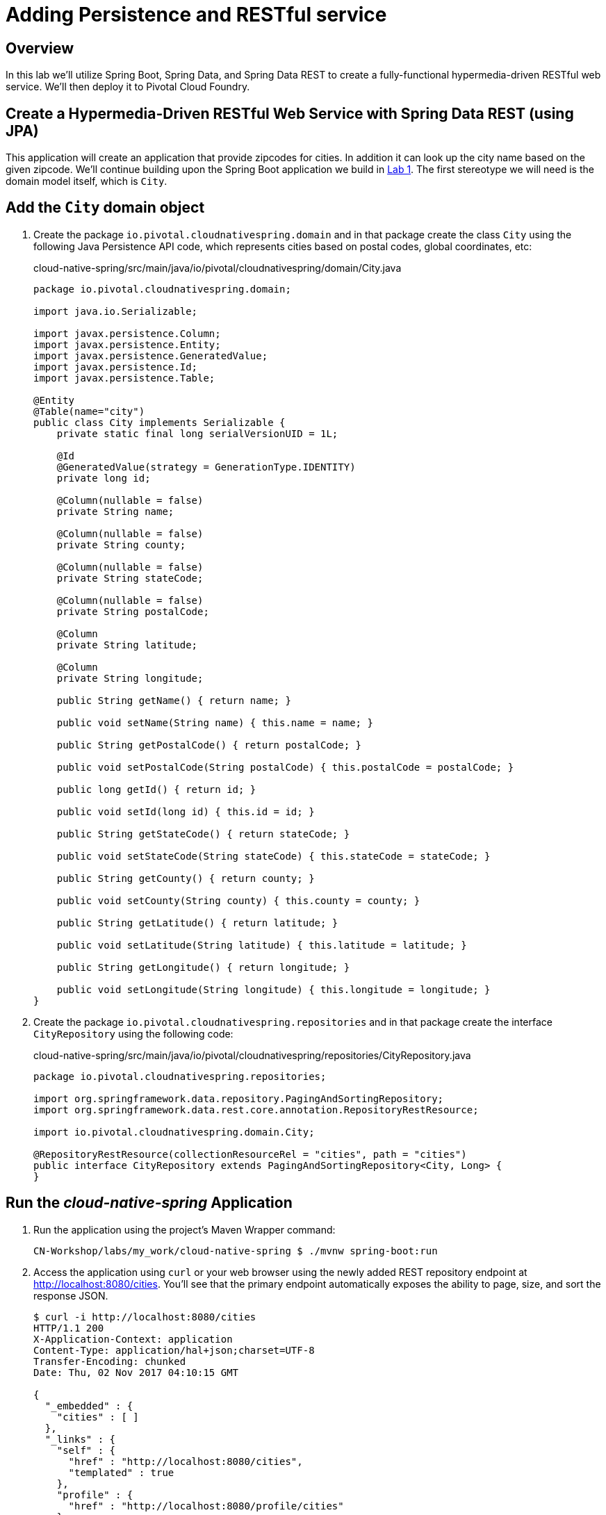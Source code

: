 ifdef::env-github[]
:tip-caption: :bulb:
:note-caption: :information_source:
:important-caption: :heavy_exclamation_mark:
:caution-caption: :fire:
:warning-caption: :warning:
endif::[]

= Adding Persistence and RESTful service

== Overview

[.lead]
In this lab we'll utilize Spring Boot, Spring Data, and Spring Data REST to create a fully-functional hypermedia-driven RESTful web service. We'll then deploy it to Pivotal Cloud Foundry.

== Create a Hypermedia-Driven RESTful Web Service with Spring Data REST (using JPA)

This application will create an application that provide zipcodes for cities. In addition it can look up the city name based on the given zipcode. We'll continue building upon the Spring Boot application we build in link:../lab01/lab01.adoc[Lab 1].  The first stereotype we will need is the domain model itself, which is `City`.

== Add the `City` domain object
. Create the package `io.pivotal.cloudnativespring.domain` and in that package create the class `City` using the following Java Persistence API code, which represents cities based on postal codes, global coordinates, etc:
+
.cloud-native-spring/src/main/java/io/pivotal/cloudnativespring/domain/City.java
[source,java,numbered]
----
package io.pivotal.cloudnativespring.domain;

import java.io.Serializable;

import javax.persistence.Column;
import javax.persistence.Entity;
import javax.persistence.GeneratedValue;
import javax.persistence.Id;
import javax.persistence.Table;

@Entity
@Table(name="city")
public class City implements Serializable {
    private static final long serialVersionUID = 1L;

    @Id
    @GeneratedValue(strategy = GenerationType.IDENTITY)
    private long id;

    @Column(nullable = false)
    private String name;

    @Column(nullable = false)
    private String county;

    @Column(nullable = false)
    private String stateCode;

    @Column(nullable = false)
    private String postalCode;

    @Column
    private String latitude;

    @Column
    private String longitude;

    public String getName() { return name; }

    public void setName(String name) { this.name = name; }

    public String getPostalCode() { return postalCode; }

    public void setPostalCode(String postalCode) { this.postalCode = postalCode; }

    public long getId() { return id; }

    public void setId(long id) { this.id = id; }

    public String getStateCode() { return stateCode; }

    public void setStateCode(String stateCode) { this.stateCode = stateCode; }

    public String getCounty() { return county; }

    public void setCounty(String county) { this.county = county; }

    public String getLatitude() { return latitude; }

    public void setLatitude(String latitude) { this.latitude = latitude; }

    public String getLongitude() { return longitude; }

    public void setLongitude(String longitude) { this.longitude = longitude; }
}
----

. Create the package `io.pivotal.cloudnativespring.repositories` and in that package create the interface `CityRepository` using the following code:
+
.cloud-native-spring/src/main/java/io/pivotal/cloudnativespring/repositories/CityRepository.java
[source,java,numbered]
----
package io.pivotal.cloudnativespring.repositories;

import org.springframework.data.repository.PagingAndSortingRepository;
import org.springframework.data.rest.core.annotation.RepositoryRestResource;

import io.pivotal.cloudnativespring.domain.City;

@RepositoryRestResource(collectionResourceRel = "cities", path = "cities")
public interface CityRepository extends PagingAndSortingRepository<City, Long> {
}
----


== Run the _cloud-native-spring_ Application

. Run the application using the project's Maven Wrapper command:
+
[source,bash]
----
CN-Workshop/labs/my_work/cloud-native-spring $ ./mvnw spring-boot:run
----

. Access the application using `curl` or your web browser using the newly added REST repository endpoint at http://localhost:8080/cities. You'll see that the primary endpoint automatically exposes the ability to page, size, and sort the response JSON.
+
[source,bash]
----
$ curl -i http://localhost:8080/cities
HTTP/1.1 200
X-Application-Context: application
Content-Type: application/hal+json;charset=UTF-8
Transfer-Encoding: chunked
Date: Thu, 02 Nov 2017 04:10:15 GMT

{
  "_embedded" : {
    "cities" : [ ]
  },
  "_links" : {
    "self" : {
      "href" : "http://localhost:8080/cities",
      "templated" : true
    },
    "profile" : {
      "href" : "http://localhost:8080/profile/cities"
    }
  },
  "page" : {
    "size" : 20,
    "totalElements" : 0,
    "totalPages" : 0,
    "number" : 0
  }
}
----

So what have you done? Created four small classes (including our unit test) and one build file, resulting in a fully-functional REST microservice. The application's `DataSource` is created automatically by Spring Boot using the in-memory database because no other `DataSource` was detected in the project.

Next we'll import some data.

== Importing Data

. Add this https://raw.githubusercontent.com/Pivotal-Field-Engineering/CN-Workshop/master/labs/lab02/import.sql[import.sql file] found in *CN-Workshop/labs/lab02/* to `src/main/resources`. This is a rather large dataset containing all of the postal codes in the United States and its territories. This file will automatically be picked up by Hibernate and imported into the in-memory database.
+
[source,bash]
----
CN-Workshop/labs/my_work/cloud-native-spring $ cp ../../lab02/import.sql src/main/resources/.
----

. Restart the application.
+
[source,bash]
----
CN-Workshop/labs/my_work/cloud-native-spring $ ./mvnw spring-boot:run
----

. Access the application again: http://localhost:8080/cities. Notice the appropriate hypermedia is included for `next`, `previous`, and `self`. You can also select pages and page size by utilizing `?size=n&page=n` on the URL string. Finally, you can sort the data utilizing `?sort=fieldName` (replace fieldName with a cities attribute).
+
[source,bash]
----
$ curl -i localhost:8080/cities
HTTP/1.1 200
X-Application-Context: application
Content-Type: application/hal+json;charset=UTF-8
Transfer-Encoding: chunked
Date: Thu, 02 Nov 2017 11:30:26 GMT

{
  "_embedded" : {
    "cities" : [ {
      "name" : "HOLTSVILLE",
      "county" : "SUFFOLK",
      "stateCode" : "NY",
      "postalCode" : "00501",
      "latitude" : "+40.922326",
      "longitude" : "-072.637078",
      "_links" : {
        "self" : {
          "href" : "http://localhost:8080/cities/1"
        },
        "city" : {
          "href" : "http://localhost:8080/cities/1"
        }
      }
    },

    // ...

    {
      "name" : "CASTANER",
      "county" : "LARES",
      "stateCode" : "PR",
      "postalCode" : "00631",
      "latitude" : "+18.269187",
      "longitude" : "-066.864993",
      "_links" : {
        "self" : {
          "href" : "http://localhost:8080/cities/20"
        },
        "city" : {
          "href" : "http://localhost:8080/cities/20"
        }
      }
    } ]
  },
  "_links" : {
    "first" : {
      "href" : "http://localhost:8080/cities?page=0&size=20"
    },
    "self" : {
      "href" : "http://localhost:8080/cities{?page,size,sort}",
      "templated" : true
    },
    "next" : {
      "href" : "http://localhost:8080/cities?page=1&size=20"
    },
    "last" : {
      "href" : "http://localhost:8080/cities?page=2137&size=20"
    },
    "profile" : {
      "href" : "http://localhost:8080/profile/cities"
    }
  },
  "page" : {
    "size" : 20,
    "totalElements" : 42741,
    "totalPages" : 2138,
    "number" : 0
  }
}
----

. Try the following URL Paths in your browser or `curl` to see how the application behaves:
+
http://localhost:8080/cities?size=5
+
http://localhost:8080/cities?size=5&page=3
+
http://localhost:8080/cities?sort=postalCode,desc

Next we'll add searching capabilities.

== Adding Search

. Let's add some additional finder methods to `CityRepository`:
+
.cloud-native-spring/src/main/java/io/pivotal/cloudnativespring/repositories/CityRepository.java
[source,java,numbered]
----
@RestResource(path = "name", rel = "name")
Page<City> findByNameIgnoreCase(@Param("q") String name, Pageable pageable);

@RestResource(path = "nameContains", rel = "nameContains")
Page<City> findByNameContainsIgnoreCase(@Param("q") String name, Pageable pageable);

@RestResource(path = "state", rel = "state")
Page<City> findByStateCodeIgnoreCase(@Param("q") String stateCode, Pageable pageable);

@RestResource(path = "postalCode", rel = "postalCode")
Page<City> findByPostalCode(@Param("q") String postalCode, Pageable pageable);
----

. Run the application
+
[source,bash]
----
CN-Workshop/labs/my_work/cloud-native-spring $ ./mvnw spring-boot:run
----

. Access the application again. Notice that hypermedia for a new `search` endpoint has appeared.
+
[source,bash]
----
~ » curl -i localhost:8080/cities
HTTP/1.1 200
X-Application-Context: application
Content-Type: application/hal+json;charset=UTF-8
Transfer-Encoding: chunked
Date: Thu, 02 Nov 2017 11:45:10 GMT

{
  // ...

  "_links" : {
    "first" : {
      "href" : "http://localhost:8080/cities?page=0&size=20"
    },
    "self" : {
      "href" : "http://localhost:8080/cities{?page,size,sort}",
      "templated" : true
    },
    "next" : {
      "href" : "http://localhost:8080/cities?page=1&size=20"
    },
    "last" : {
      "href" : "http://localhost:8080/cities?page=2137&size=20"
    },
    "profile" : {
      "href" : "http://localhost:8080/profile/cities"
    },
    "search" : {
      "href" : "http://localhost:8080/cities/search"
    }
  },
  "page" : {
    "size" : 20,
    "totalElements" : 42741,
    "totalPages" : 2138,
    "number" : 0
  }
}
----

. Access the new `search` endpoint: http://localhost:8080/cities/search
+
[source,bash]
----
$ curl -i localhost:8080/cities/search
HTTP/1.1 200
X-Application-Context: application
Content-Type: application/hal+json;charset=UTF-8
Transfer-Encoding: chunked
Date: Thu, 02 Nov 2017 11:49:15 GMT

{
  "_links" : {
    "postalCode" : {
      "href" : "http://localhost:8080/cities/search/postalCode{?q,page,size,sort}",
      "templated" : true
    },
    "name" : {
      "href" : "http://localhost:8080/cities/search/name{?q,page,size,sort}",
      "templated" : true
    },
    "state" : {
      "href" : "http://localhost:8080/cities/search/state{?q,page,size,sort}",
      "templated" : true
    },
    "nameContains" : {
      "href" : "http://localhost:8080/cities/search/nameContains{?q,page,size,sort}",
      "templated" : true
    },
    "self" : {
      "href" : "http://localhost:8080/cities/search"
    }
  }
}
----
+
Note that we now have new search endpoints for each of the finders that we added.

. Try a few of these endpoints. Feel free to substitute your own values for the parameters.
+
http://localhost:8080/cities/search/postalCode?q=75202
+
http://localhost:8080/cities/search/name?q=Boston
+
http://localhost:8080/cities/search/nameContains?q=Fort&size=1

== Pushing to Cloud Foundry

. Build the application
+
[source,bash]
----
CN-Workshop/labs/my_work/cloud-native-spring $ ./mvnw package
----

. You should already have an application manifest, `manifest.yml`, created in lab 1; this can be reused.  You'll want to add a timeout param so that our service has enough time to initialize with its data loading:
+
.cloud-native-spring/manifest.yml
[source,yaml]
----
---
applications:
- name: cloud-native-spring
  random-route: true
  memory: 768M
  path: target/cloud-native-spring-0.0.1-SNAPSHOT.jar
  timeout: 180 # to give time for the data to import
  env:
    JAVA_OPTS: -Djava.security.egd=file:///dev/urandom
----

. Push to Cloud Foundry:
+
[source,log]
----
CN-Workshop/labs/my_work/cloud-native-spring $ cf push
Using manifest file /Users/someuser/git/CN-Workshop/labs/my_work/cloud-native-spring/manifest.yml
...
Showing health and status for app cloud-native-spring in org user-org / space user-space as user@example.com...
OK

requested state: started
instances: 1/1
usage: 768M x 1 instances
urls: cloud-native-spring-liqxfuds.cfapps.io
last uploaded: Thu Nov 2 11:53:29 UTC 2017
stack: cflinuxfs2
buildpack: java_buildpack

     state     since                    cpu    memory           disk           details
#0   running   2017-11-02 06:54:35 AM   0.0%   157.3M of 768M   158.7M of 1G
----

. Access the application at the random route provided by CF:
+
[source,bash]
----
$ curl -i https://cloud-native-spring-<random>.cfapps.io/cities
----
